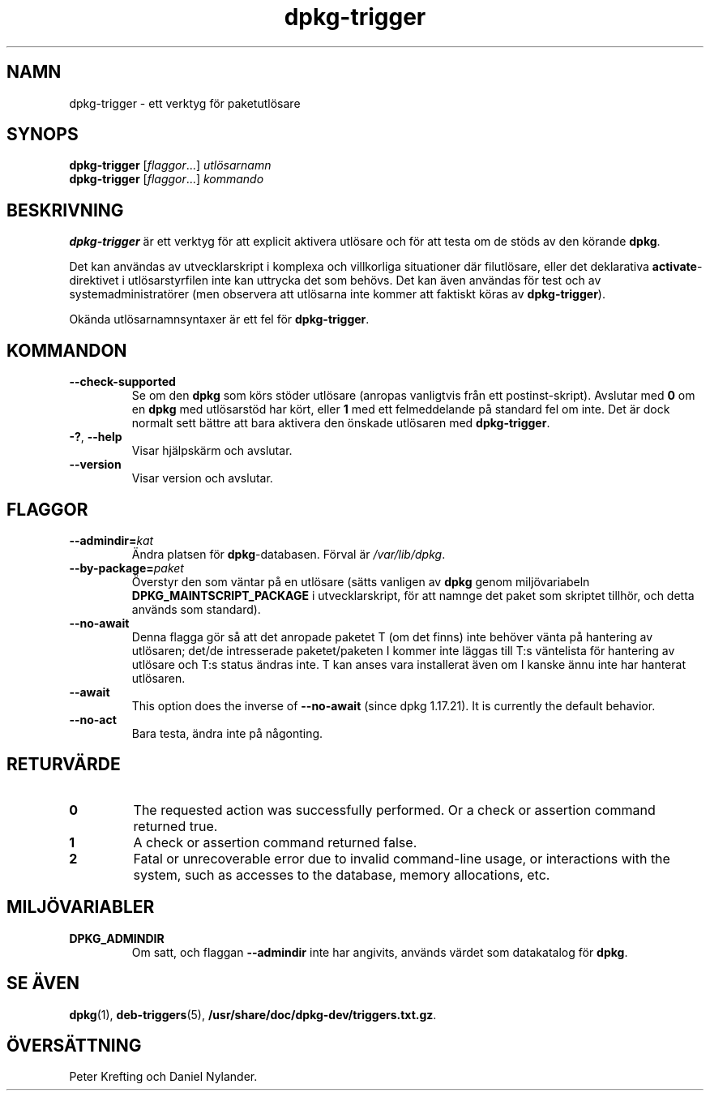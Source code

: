 .\" dpkg manual page - dpkg-trigger(1)
.\"
.\" Copyright © 2008-2015 Guillem Jover <guillem@debian.org>
.\"
.\" This is free software; you can redistribute it and/or modify
.\" it under the terms of the GNU General Public License as published by
.\" the Free Software Foundation; either version 2 of the License, or
.\" (at your option) any later version.
.\"
.\" This is distributed in the hope that it will be useful,
.\" but WITHOUT ANY WARRANTY; without even the implied warranty of
.\" MERCHANTABILITY or FITNESS FOR A PARTICULAR PURPOSE.  See the
.\" GNU General Public License for more details.
.\"
.\" You should have received a copy of the GNU General Public License
.\" along with this program.  If not, see <https://www.gnu.org/licenses/>.
.
.\"*******************************************************************
.\"
.\" This file was generated with po4a. Translate the source file.
.\"
.\"*******************************************************************
.TH dpkg\-trigger 1 2011\-08\-14 Debianprojektet Dpkg\-sviten
.SH NAMN
dpkg\-trigger \- ett verktyg för paketutlösare
.
.SH SYNOPS
\fBdpkg\-trigger\fP [\fIflaggor\fP...] \fIutlösarnamn\fP
.br
\fBdpkg\-trigger\fP [\fIflaggor\fP...] \fIkommando\fP
.
.SH BESKRIVNING
\fBdpkg\-trigger\fP är ett verktyg för att explicit aktivera utlösare och för
att testa om de stöds av den körande \fBdpkg\fP.
.PP
Det kan användas av utvecklarskript i komplexa och villkorliga situationer
där filutlösare, eller det deklarativa \fBactivate\fP\-direktivet i
utlösarstyrfilen inte kan uttrycka det som behövs. Det kan även användas för
test och av systemadministratörer (men observera att utlösarna inte kommer
att faktiskt köras av \fBdpkg\-trigger\fP).
.PP
Okända utlösarnamnsyntaxer är ett fel för \fBdpkg\-trigger\fP.
.
.SH KOMMANDON
.TP 
\fB\-\-check\-supported\fP
Se om den \fBdpkg\fP som körs stöder utlösare (anropas vanligtvis från ett
postinst\-skript). Avslutar med \fB0\fP om en \fBdpkg\fP med utlösarstöd har kört,
eller \fB1\fP med ett felmeddelande på standard fel om inte. Det är dock
normalt sett bättre att bara aktivera den önskade utlösaren med
\fBdpkg\-trigger\fP.
.TP 
\fB\-?\fP, \fB\-\-help\fP
Visar hjälpskärm och avslutar.
.TP 
\fB\-\-version\fP
Visar version och avslutar.
.
.SH FLAGGOR
.TP 
\fB\-\-admindir=\fP\fIkat\fP
Ändra platsen för \fBdpkg\fP\-databasen. Förval är \fI/var/lib/dpkg\fP.
.TP 
\fB\-\-by\-package=\fP\fIpaket\fP
Överstyr den som väntar på en utlösare (sätts vanligen av \fBdpkg\fP genom
miljövariabeln \fBDPKG_MAINTSCRIPT_PACKAGE\fP i utvecklarskript, för att namnge
det paket som skriptet tillhör, och detta används som standard).
.TP 
\fB\-\-no\-await\fP
Denna flagga gör så att det anropade paketet T (om det finns) inte behöver
vänta på hantering av utlösaren; det/de intresserade paketet/paketen I
kommer inte läggas till T:s väntelista för hantering av utlösare och T:s
status ändras inte. T kan anses vara installerat även om I kanske ännu inte
har hanterat utlösaren.
.TP 
\fB\-\-await\fP
This option does the inverse of \fB\-\-no\-await\fP (since dpkg 1.17.21).  It is
currently the default behavior.
.TP 
\fB\-\-no\-act\fP
Bara testa, ändra inte på någonting.
.
.SH RETURVÄRDE
.TP 
\fB0\fP
The requested action was successfully performed.  Or a check or assertion
command returned true.
.TP 
\fB1\fP
A check or assertion command returned false.
.TP 
\fB2\fP
Fatal or unrecoverable error due to invalid command\-line usage, or
interactions with the system, such as accesses to the database, memory
allocations, etc.
.
.SH MILJÖVARIABLER
.TP 
\fBDPKG_ADMINDIR\fP
Om satt, och flaggan \fB\-\-admindir\fP inte har angivits, används värdet som
datakatalog för \fBdpkg\fP.
.
.SH "SE ÄVEN"
\fBdpkg\fP(1), \fBdeb\-triggers\fP(5), \fB/usr/share/doc/dpkg\-dev/triggers.txt.gz\fP.
.SH ÖVERSÄTTNING
Peter Krefting och Daniel Nylander.
